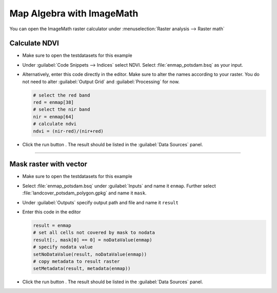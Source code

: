 

Map Algebra with ImageMath
==========================

You can open the ImageMath raster calculator under :menuselection:`Raster analysis --> Raster math`

Calculate NDVI
~~~~~~~~~~~~~~

* Make sure to open the testdatasets for this example
* Under :guilabel:`Code Snippets --> Indices` select NDVI. Select :file:`enmap_potsdam.bsq` as your input.

  .. image:: ../../img/im_input_ndvi.png

* Alternatively, enter this code directly in the editor. Make sure to alter the names according to your raster. You do not need to alter :guilabel:`Output Grid` and :guilabel:`Processing` for now.

  .. code-block:: python

     # select the red band
     red = enmap[38]
     # select the nir band
     nir = enmap[64]
     # calculate ndvi
     ndvi = (nir-red)/(nir+red)

* Click the run button |action|. The result should be listed in the :guilabel:`Data Sources` panel.

....

Mask raster with vector
~~~~~~~~~~~~~~~~~~~~~~~

* Make sure to open the testdatasets for this example
* Select :file:`enmap_potsdam.bsq` under :guilabel:`Inputs` and name it ``enmap``. Further select :file:`landcover_potsdam_polygon.gpkg` and name
  it ``mask``.
* Under :guilabel:`Outputs` specify output path and file and name it ``result``


* Enter this code in the editor

  .. code-block:: python

     result = enmap
     # set all cells not covered by mask to nodata
     result[:, mask[0] == 0] = noDataValue(enmap)
     # specify nodata value
     setNoDataValue(result, noDataValue(enmap))
     # copy metadata to result raster
     setMetadata(result, metadata(enmap))

* Click the run button |action|. The result should be listed in the :guilabel:`Data Sources` panel.














.. Substitutions definitions - AVOID EDITING PAST THIS LINE
   This will be automatically updated by the find_set_subst.py script.
   If you need to create a new substitution manually,
   please add it also to the substitutions.txt file in the
   source folder.

.. |action| image:: /img/icons/action.svg
   :width: 28px
